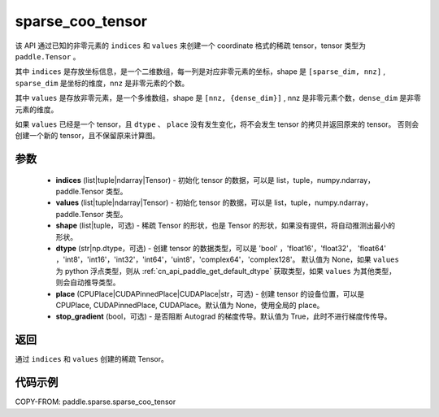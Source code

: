 .. _cn_api_paddle_sparse_sparse_coo_tensor:

sparse_coo_tensor
-------------------------------

.. py:function:: paddle.sparse.sparse_coo_tensor(indices, values, shape=None, dtype=None, place=None, stop_gradient=True)

该 API 通过已知的非零元素的 ``indices`` 和 ``values`` 来创建一个 coordinate 格式的稀疏 tensor，tensor 类型为 ``paddle.Tensor`` 。

其中 ``indices`` 是存放坐标信息，是一个二维数组，每一列是对应非零元素的坐标，shape 是 ``[sparse_dim, nnz]`` , ``sparse_dim`` 是坐标的维度，``nnz`` 是非零元素的个数。

其中 ``values`` 是存放非零元素，是一个多维数组，shape 是 ``[nnz, {dense_dim}]`` , nnz 是非零元素个数，``dense_dim`` 是非零元素的维度。


如果 ``values`` 已经是一个 tensor，且 ``dtype`` 、 ``place`` 没有发生变化，将不会发生 tensor 的拷贝并返回原来的 tensor。
否则会创建一个新的 tensor，且不保留原来计算图。

参数
:::::::::

    - **indices** (list|tuple|ndarray|Tensor) - 初始化 tensor 的数据，可以是
      list，tuple，numpy\.ndarray，paddle\.Tensor 类型。
    - **values** (list|tuple|ndarray|Tensor) - 初始化 tensor 的数据，可以是
      list，tuple，numpy\.ndarray，paddle\.Tensor 类型。
    - **shape** (list|tuple，可选) - 稀疏 Tensor 的形状，也是 Tensor 的形状，如果没有提供，将自动推测出最小的形状。
    - **dtype** (str|np.dtype，可选) - 创建 tensor 的数据类型，可以是 'bool' ，'float16'，'float32'，
      'float64' ，'int8'，'int16'，'int32'，'int64'，'uint8'，'complex64'，'complex128'。
      默认值为 None，如果 ``values`` 为 python 浮点类型，则从
      :ref:`cn_api_paddle_get_default_dtype` 获取类型，如果 ``values`` 为其他类型，
      则会自动推导类型。
    - **place** (CPUPlace|CUDAPinnedPlace|CUDAPlace|str，可选) - 创建 tensor 的设备位置，可以是
      CPUPlace, CUDAPinnedPlace, CUDAPlace。默认值为 None，使用全局的 place。
    - **stop_gradient** (bool，可选) - 是否阻断 Autograd 的梯度传导。默认值为 True，此时不进行梯度传传导。

返回
:::::::::
通过 ``indices`` 和 ``values`` 创建的稀疏 Tensor。

代码示例
:::::::::

COPY-FROM: paddle.sparse.sparse_coo_tensor
